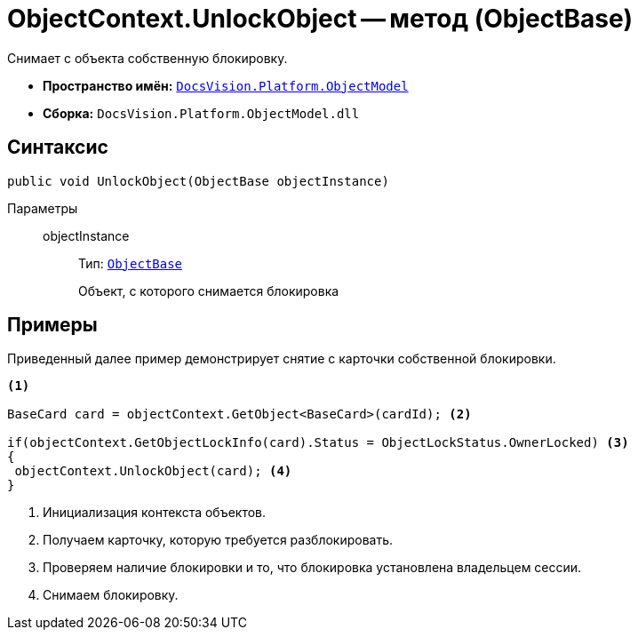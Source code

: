 = ObjectContext.UnlockObject -- метод (ObjectBase)

Снимает с объекта собственную блокировку.

* *Пространство имён:* `xref:ObjectModel_NS.adoc[DocsVision.Platform.ObjectModel]`
* *Сборка:* `DocsVision.Platform.ObjectModel.dll`

== Синтаксис

[source,csharp]
----
public void UnlockObject(ObjectBase objectInstance)
----

Параметры::
objectInstance:::
Тип: `xref:ObjectBase_CL.adoc[ObjectBase]`
+
Объект, с которого снимается блокировка

== Примеры

Приведенный далее пример демонстрирует снятие с карточки собственной блокировки.

[source,csharp]
----
<.>

BaseCard card = objectContext.GetObject<BaseCard>(cardId); <.>

if(objectContext.GetObjectLockInfo(card).Status = ObjectLockStatus.OwnerLocked) <.>
{
 objectContext.UnlockObject(card); <.>
}
----
<.> Инициализация контекста объектов.
<.> Получаем карточку, которую требуется разблокировать.
<.> Проверяем наличие блокировки и то, что блокировка установлена владельцем сессии.
<.> Снимаем блокировку.
